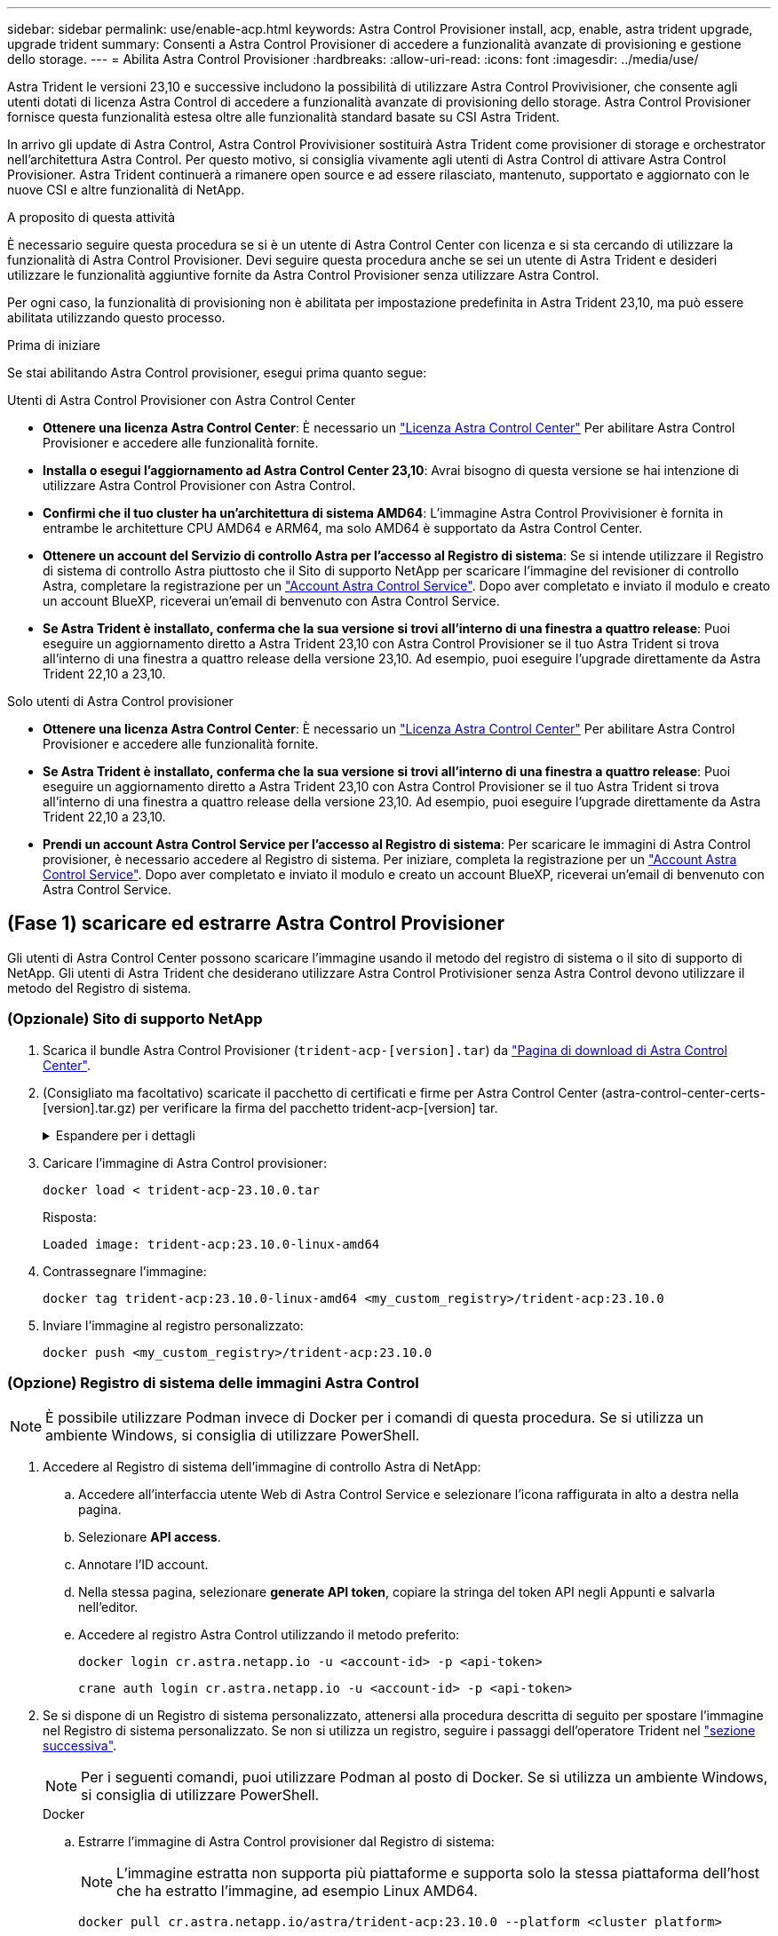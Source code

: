 ---
sidebar: sidebar 
permalink: use/enable-acp.html 
keywords: Astra Control Provisioner install, acp, enable, astra trident upgrade, upgrade trident 
summary: Consenti a Astra Control Provisioner di accedere a funzionalità avanzate di provisioning e gestione dello storage. 
---
= Abilita Astra Control Provisioner
:hardbreaks:
:allow-uri-read: 
:icons: font
:imagesdir: ../media/use/


[role="lead"]
Astra Trident le versioni 23,10 e successive includono la possibilità di utilizzare Astra Control Provivisioner, che consente agli utenti dotati di licenza Astra Control di accedere a funzionalità avanzate di provisioning dello storage. Astra Control Provisioner fornisce questa funzionalità estesa oltre alle funzionalità standard basate su CSI Astra Trident.

In arrivo gli update di Astra Control, Astra Control Provivisioner sostituirà Astra Trident come provisioner di storage e orchestrator nell'architettura Astra Control. Per questo motivo, si consiglia vivamente agli utenti di Astra Control di attivare Astra Control Provisioner. Astra Trident continuerà a rimanere open source e ad essere rilasciato, mantenuto, supportato e aggiornato con le nuove CSI e altre funzionalità di NetApp.

.A proposito di questa attività
È necessario seguire questa procedura se si è un utente di Astra Control Center con licenza e si sta cercando di utilizzare la funzionalità di Astra Control Provisioner. Devi seguire questa procedura anche se sei un utente di Astra Trident e desideri utilizzare le funzionalità aggiuntive fornite da Astra Control Provisioner senza utilizzare Astra Control.

Per ogni caso, la funzionalità di provisioning non è abilitata per impostazione predefinita in Astra Trident 23,10, ma può essere abilitata utilizzando questo processo.

.Prima di iniziare
Se stai abilitando Astra Control provisioner, esegui prima quanto segue:

[role="tabbed-block"]
====
.Utenti di Astra Control Provisioner con Astra Control Center
* *Ottenere una licenza Astra Control Center*: È necessario un link:../concepts/licensing.html["Licenza Astra Control Center"] Per abilitare Astra Control Provisioner e accedere alle funzionalità fornite.
* *Installa o esegui l'aggiornamento ad Astra Control Center 23,10*: Avrai bisogno di questa versione se hai intenzione di utilizzare Astra Control Provisioner con Astra Control.
* *Confirmi che il tuo cluster ha un'architettura di sistema AMD64*: L'immagine Astra Control Provivisioner è fornita in entrambe le architetture CPU AMD64 e ARM64, ma solo AMD64 è supportato da Astra Control Center.
* *Ottenere un account del Servizio di controllo Astra per l'accesso al Registro di sistema*: Se si intende utilizzare il Registro di sistema di controllo Astra piuttosto che il Sito di supporto NetApp per scaricare l'immagine del revisioner di controllo Astra, completare la registrazione per un https://bluexp.netapp.com/astra-register["Account Astra Control Service"^]. Dopo aver completato e inviato il modulo e creato un account BlueXP, riceverai un'email di benvenuto con Astra Control Service.
* *Se Astra Trident è installato, conferma che la sua versione si trovi all'interno di una finestra a quattro release*: Puoi eseguire un aggiornamento diretto a Astra Trident 23,10 con Astra Control Provisioner se il tuo Astra Trident si trova all'interno di una finestra a quattro release della versione 23,10. Ad esempio, puoi eseguire l'upgrade direttamente da Astra Trident 22,10 a 23,10.


.Solo utenti di Astra Control provisioner
--
* *Ottenere una licenza Astra Control Center*: È necessario un link:../concepts/licensing.html["Licenza Astra Control Center"] Per abilitare Astra Control Provisioner e accedere alle funzionalità fornite.
* *Se Astra Trident è installato, conferma che la sua versione si trovi all'interno di una finestra a quattro release*: Puoi eseguire un aggiornamento diretto a Astra Trident 23,10 con Astra Control Provisioner se il tuo Astra Trident si trova all'interno di una finestra a quattro release della versione 23,10. Ad esempio, puoi eseguire l'upgrade direttamente da Astra Trident 22,10 a 23,10.
* *Prendi un account Astra Control Service per l'accesso al Registro di sistema*: Per scaricare le immagini di Astra Control provisioner, è necessario accedere al Registro di sistema. Per iniziare, completa la registrazione per un https://bluexp.netapp.com/astra-register["Account Astra Control Service"^]. Dopo aver completato e inviato il modulo e creato un account BlueXP, riceverai un'email di benvenuto con Astra Control Service.


--
====


== (Fase 1) scaricare ed estrarre Astra Control Provisioner

Gli utenti di Astra Control Center possono scaricare l'immagine usando il metodo del registro di sistema o il sito di supporto di NetApp. Gli utenti di Astra Trident che desiderano utilizzare Astra Control Protivisioner senza Astra Control devono utilizzare il metodo del Registro di sistema.



=== (Opzionale) Sito di supporto NetApp

--
. Scarica il bundle Astra Control Provisioner (`trident-acp-[version].tar`) da https://mysupport.netapp.com/site/products/all/details/astra-control-center/downloads-tab["Pagina di download di Astra Control Center"^].
. (Consigliato ma facoltativo) scaricate il pacchetto di certificati e firme per Astra Control Center (astra-control-center-certs-[version].tar.gz) per verificare la firma del pacchetto trident-acp-[version] tar.
+
.Espandere per i dettagli
[%collapsible]
====
[source, console]
----
tar -vxzf astra-control-center-certs-[version].tar.gz
----
[source, console]
----
openssl dgst -sha256 -verify certs/AstraControlCenterDockerImages-public.pub -signature certs/trident-acp-[version].tar.sig trident-acp-[version].tar
----
====
. Caricare l'immagine di Astra Control provisioner:
+
[source, console]
----
docker load < trident-acp-23.10.0.tar
----
+
Risposta:

+
[listing]
----
Loaded image: trident-acp:23.10.0-linux-amd64
----
. Contrassegnare l'immagine:
+
[source, console]
----
docker tag trident-acp:23.10.0-linux-amd64 <my_custom_registry>/trident-acp:23.10.0
----
. Inviare l'immagine al registro personalizzato:
+
[source, console]
----
docker push <my_custom_registry>/trident-acp:23.10.0
----


--


=== (Opzione) Registro di sistema delle immagini Astra Control


NOTE: È possibile utilizzare Podman invece di Docker per i comandi di questa procedura. Se si utilizza un ambiente Windows, si consiglia di utilizzare PowerShell.

. Accedere al Registro di sistema dell'immagine di controllo Astra di NetApp:
+
.. Accedere all'interfaccia utente Web di Astra Control Service e selezionare l'icona raffigurata in alto a destra nella pagina.
.. Selezionare *API access*.
.. Annotare l'ID account.
.. Nella stessa pagina, selezionare *generate API token*, copiare la stringa del token API negli Appunti e salvarla nell'editor.
.. Accedere al registro Astra Control utilizzando il metodo preferito:
+
[source, docker]
----
docker login cr.astra.netapp.io -u <account-id> -p <api-token>
----
+
[source, crane]
----
crane auth login cr.astra.netapp.io -u <account-id> -p <api-token>
----


. Se si dispone di un Registro di sistema personalizzato, attenersi alla procedura descritta di seguito per spostare l'immagine nel Registro di sistema personalizzato. Se non si utilizza un registro, seguire i passaggi dell'operatore Trident nel link:../use/enable-acp.html#step-2-enable-astra-control-provisioner-in-astra-trident["sezione successiva"].
+

NOTE: Per i seguenti comandi, puoi utilizzare Podman al posto di Docker. Se si utilizza un ambiente Windows, si consiglia di utilizzare PowerShell.

+
[role="tabbed-block"]
====
.Docker
--
.. Estrarre l'immagine di Astra Control provisioner dal Registro di sistema:
+

NOTE: L'immagine estratta non supporta più piattaforme e supporta solo la stessa piattaforma dell'host che ha estratto l'immagine, ad esempio Linux AMD64.

+
[source, console]
----
docker pull cr.astra.netapp.io/astra/trident-acp:23.10.0 --platform <cluster platform>
----
+
Esempio:

+
[listing]
----
docker pull cr.astra.netapp.io/astra/trident-acp:23.10.0 --platform linux/amd64
----
.. Contrassegnare l'immagine:
+
[source, console]
----
docker tag cr.astra.netapp.io/astra/trident-acp:23.10.0 <my_custom_registry>/trident-acp:23.10.0
----
.. Inviare l'immagine al registro personalizzato:
+
[source, console]
----
docker push <my_custom_registry>/trident-acp:23.10.0
----


--
.Gru
--
.. Copiare il manifesto di Astra Control Provisioner nel registro personalizzato:
+
[source, crane]
----
crane copy cr.astra.netapp.io/astra/trident-acp:23.10.0 <my_custom_registry>/trident-acp:23.10.0
----


--
====




== (Fase 2) attiva Astra Control Provisioner in Astra Trident

Determinare se il metodo di installazione originale ha utilizzato un e completare i passaggi appropriati in base al metodo originale.


WARNING: Non utilizzare Helm per abilitare Astra Control Provisioner. Se hai utilizzato Helm per l'installazione originale e stai effettuando l'aggiornamento a 23,10, dovrai utilizzare l'operatore Trident o tridentctl per eseguire l'abilitazione di Astra Control Provisioner.

[role="tabbed-block"]
====
.Operatore Astra Trident
--
. https://docs.netapp.com/us-en/trident/trident-get-started/kubernetes-deploy-operator.html#step-1-download-the-trident-installer-package["Scaricare il programma di installazione di Astra Trident ed estrarlo"^].
. Completa questi passaggi se non hai ancora installato Astra Trident o se hai rimosso l'operatore dall'implementazione originale di Astra Trident:
+
.. Creare il CRD:
+
[source, console]
----
kubectl create -f deploy/crds/trident.netapp.io_tridentorchestrators_crd_post1.16.yaml
----
.. Creare lo spazio dei nomi tridente (`kubectl create namespace trident`) o confermare che lo spazio dei nomi tridente esiste ancora (`kubectl get all -n trident`). Se lo spazio dei nomi è stato rimosso, crearlo di nuovo.


. Aggiorna Astra Trident alla versione 23.10.0:
+

NOTE: Per i cluster che eseguono Kubernetes 1.24 o versioni precedenti, utilizzare `bundle_pre_1_25.yaml`. Per i cluster che eseguono Kubernetes 1.25 o versioni successive, utilizzare `bundle_post_1_25.yaml`.

+
[source, console]
----
kubectl -n trident apply -f trident-installer-23.10.0/deploy/<bundle-name.yaml>
----
. Verificare che Astra Trident sia in esecuzione:
+
[source, console]
----
kubectl get torc -n trident
----
+
Risposta:

+
[listing]
----
NAME      AGE
trident   21m
----
. [[pull-secrets]]se si dispone di un registro che utilizza segreti, creare un segreto da utilizzare per estrarre l'immagine di Astra Control Provisioner:
+
[source, console]
----
kubectl create secret docker-registry <secret_name> -n trident --docker-server=<my_custom_registry> --docker-username=<username> --docker-password=<token>
----
. Modificare il TridentOrchestrator CR e apportare le seguenti modifiche:
+
[source, console]
----
kubectl edit torc trident -n trident
----
+
.. Impostare una posizione del Registro di sistema personalizzata per l'immagine Astra Trident o estrarla dal Registro di sistema Astra Control (`tridentImage: <my_custom_registry>/trident:23.10.0` oppure `tridentImage: netapp/trident:23.10.0`).
.. Abilita Astra Control Provisioner (`enableACP: true`).
.. Impostare la posizione del Registro di sistema personalizzata per l'immagine Astra Control Provivioner o estrarla dal Registro di sistema Astra Control (`acpImage: <my_custom_registry>/trident-acp:23.10.0` oppure `acpImage: cr.astra.netapp.io/astra/trident-acp:23.10.0`).
.. Se stabilito <<pull-secrets,segreti di estrazione delle immagini>> in precedenza, è possibile impostarle qui (`imagePullSecrets: - <secret_name>`). Usare lo stesso nome segreto che hai stabilito nei passaggi precedenti.


+
[listing, subs="+quotes"]
----
apiVersion: trident.netapp.io/v1
kind: TridentOrchestrator
metadata:
  name: trident
spec:
  debug: true
  namespace: trident
  *tridentImage: <registry>/trident:23.10.0*
  *enableACP: true*
  *acpImage: <registry>/trident-acp:23.10.0*
  *imagePullSecrets:
  - <secret_name>*
----
. Salvare e uscire dal file. Il processo di distribuzione si avvia automaticamente.
. Verificare che l'operatore, la distribuzione e i replicaset siano stati creati.
+
[source, console]
----
kubectl get all -n trident
----
+

IMPORTANT: In un cluster Kubernetes dovrebbe esserci solo *un'istanza* dell'operatore. Non creare implementazioni multiple dell'operatore Astra Trident.

. Verificare `trident-acp` il container è in esecuzione e così `acpVersion` è `23.10.0` con stato di `Installed`:
+
[source, console]
----
kubectl get torc -o yaml
----
+
Risposta:

+
[listing]
----
status:
  acpVersion: 23.10.0
  currentInstallationParams:
    ...
    acpImage: <registry>/trident-acp:23.10.0
    enableACP: "true"
    ...
  ...
  status: Installed
----


--
.tridentctl
--
. https://docs.netapp.com/us-en/trident/trident-get-started/kubernetes-deploy-tridentctl.html#step-1-download-the-trident-installer-package["Scaricare il programma di installazione di Astra Trident ed estrarlo"^].
. https://docs.netapp.com/us-en/trident/trident-managing-k8s/upgrade-tridentctl.html["Se disponi già di un Astra Trident, disinstallarlo dal cluster che lo ospita"^].
. Installa Astra Trident con Astra Control Provisioner abilitato (`--enable-acp=true`):
+
[source, console]
----
./tridentctl -n trident install --enable-acp=true --acp-image=mycustomregistry/trident-acp:23.10
----
. Confermare che Astra Control Provisioner è stato abilitato:
+
[source, console]
----
./tridentctl -n trident version
----
+
Risposta:

+
[listing]
----
+----------------+----------------+-------------+ | SERVER VERSION | CLIENT VERSION | ACP VERSION | +----------------+----------------+-------------+ | 23.10.0 | 23.10.0 | 23.10.0. | +----------------+----------------+-------------+
----


--
====


== Risultato

La funzionalità Astra Control Provisioner è abilitata ed è possibile utilizzare qualsiasi funzionalità disponibile per la versione in esecuzione.

(Solo per gli utenti di Astra Control Center) dopo l'installazione di Astra Control provisioner, il cluster che ospita il provisioner nell'interfaccia utente di Astra Control Center mostrerà un `ACP version` piuttosto che `Trident version` campo e numero della versione installata corrente.

image:ac-acp-version.png["Una schermata che mostra la posizione della versione ACP nell'interfaccia utente"]

.Per ulteriori informazioni
* https://docs.netapp.com/us-en/trident/trident-managing-k8s/upgrade-operator-overview.html["Documentazione sugli aggiornamenti di Astra Trident"^]


